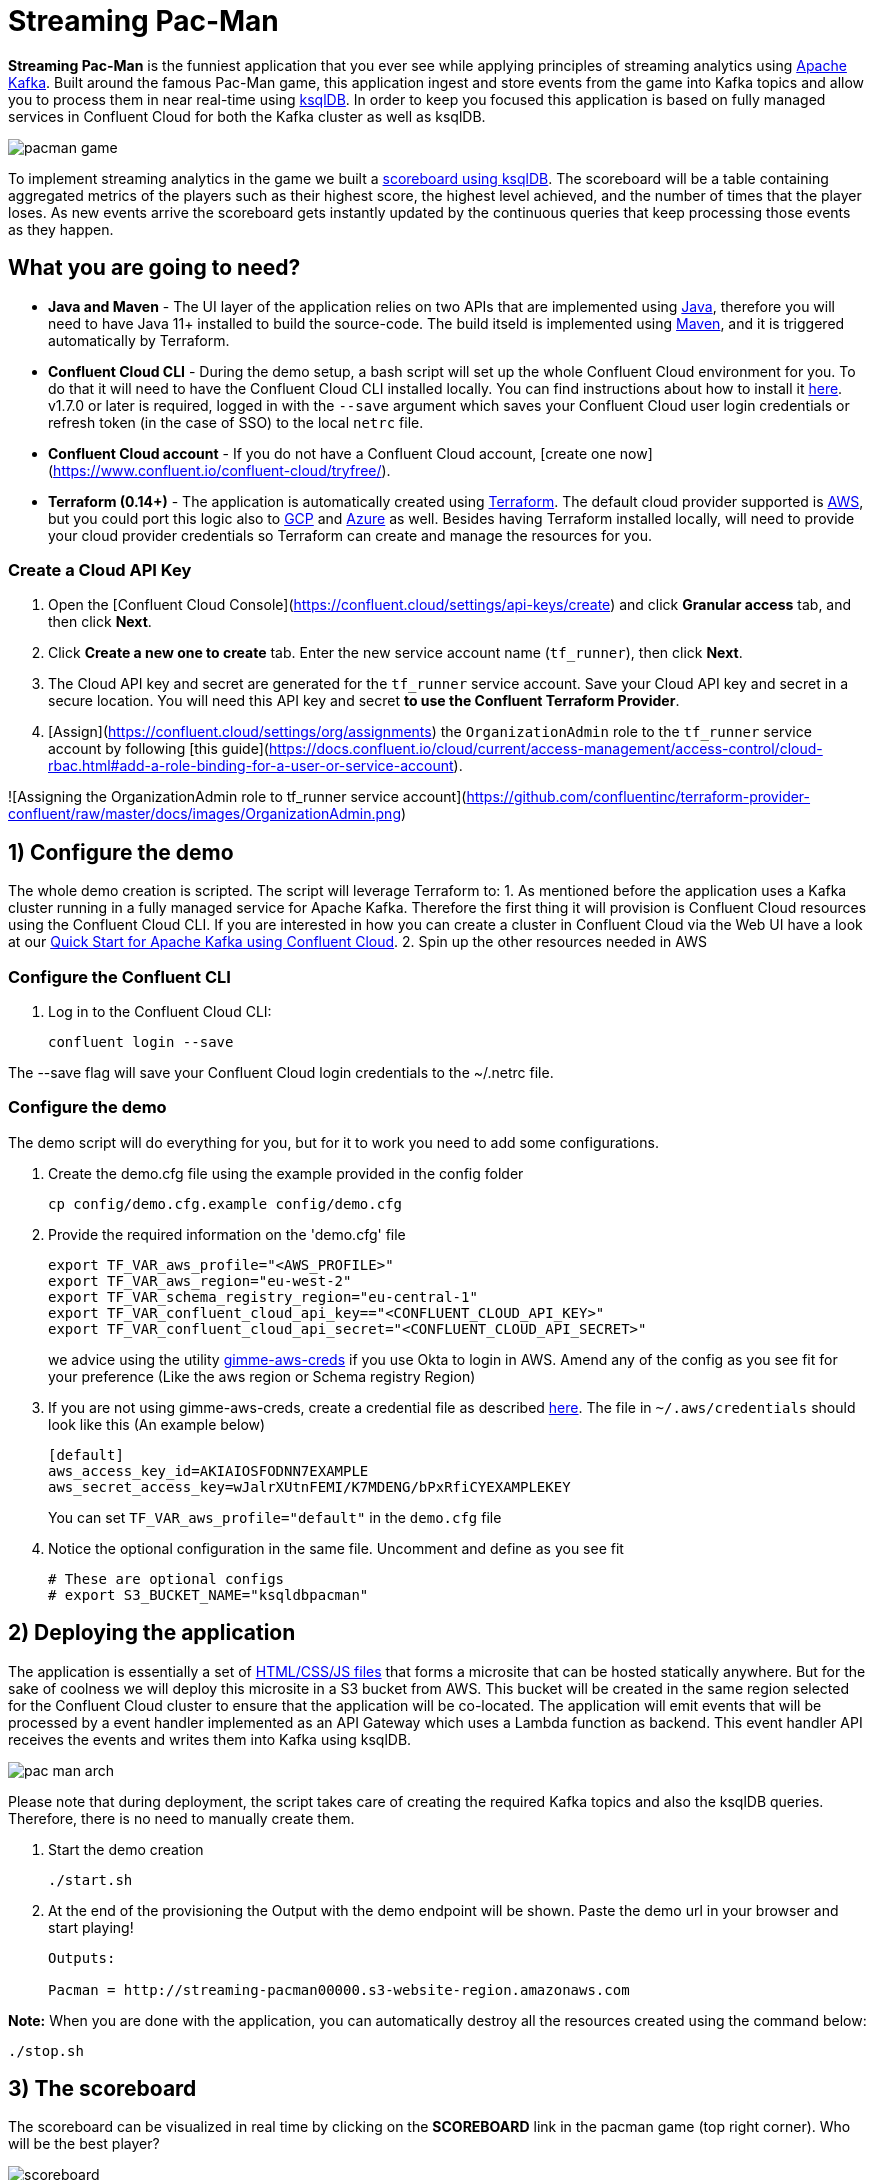 = Streaming Pac-Man

:imagesdir: images/

*Streaming Pac-Man* is the funniest application that you ever see while applying principles of streaming analytics using https://kafka.apache.org[Apache Kafka]. Built around the famous Pac-Man game, this application ingest and store events from the game into Kafka topics and allow you to process them in near real-time using https://ksqldb.io/[ksqlDB]. In order to keep you focused this application is based on fully managed services in Confluent Cloud for both the Kafka cluster as well as ksqlDB.

image::pacman-game.png[]

To implement streaming analytics in the game we built a  link:statements.sql[scoreboard using ksqlDB]. The scoreboard will be a table containing aggregated metrics of the players such as their highest score, the highest level achieved, and the number of times that the player loses. As new events arrive the scoreboard gets instantly updated by the continuous queries that keep processing those events as they happen.

== What you are going to need?

* *Java and Maven* - The UI layer of the application relies on two APIs that are implemented using https://openjdk.java.net/[Java], therefore you will need to have Java 11+ installed to build the source-code. The build itseld is implemented using https://maven.apache.org/[Maven], and it is triggered automatically by Terraform.
* *Confluent Cloud CLI* - During the demo setup, a bash script will set up the whole Confluent Cloud environment for you. To do that it will need to have the Confluent Cloud CLI installed locally. You can find instructions about how to install it https://docs.confluent.io/current/cloud/cli/index.html[here]. v1.7.0 or later is required, logged in with the ``--save`` argument which saves your Confluent Cloud user login credentials or refresh token (in the case of SSO) to the local ``netrc`` file.
* *Confluent Cloud account* - If you do not have a Confluent Cloud account, [create one now](https://www.confluent.io/confluent-cloud/tryfree/). 
* *Terraform (0.14+)* - The application is automatically created using https://www.terraform.io[Terraform]. The default cloud provider supported is https://aws.amazon.com[AWS], but you could port this logic also to https://cloud.google.com[GCP] and https://azure.microsoft.com[Azure] as well. Besides having Terraform installed locally, will need to provide your cloud provider credentials so Terraform can create and manage the resources for you.

=== Create a Cloud API Key

1. Open the [Confluent Cloud Console](https://confluent.cloud/settings/api-keys/create) and click **Granular access** tab, and then click **Next**.
2. Click **Create a new one to create** tab. Enter the new service account name (`tf_runner`), then click **Next**.
3. The Cloud API key and secret are generated for the `tf_runner` service account. Save your Cloud API key and secret in a secure location. You will need this API key and secret **to use the Confluent Terraform Provider**.
4. [Assign](https://confluent.cloud/settings/org/assignments) the `OrganizationAdmin` role to the `tf_runner` service account by following [this guide](https://docs.confluent.io/cloud/current/access-management/access-control/cloud-rbac.html#add-a-role-binding-for-a-user-or-service-account).

![Assigning the OrganizationAdmin role to tf_runner service account](https://github.com/confluentinc/terraform-provider-confluent/raw/master/docs/images/OrganizationAdmin.png)


== 1) Configure the demo

The whole demo creation is scripted. The script will leverage Terraform to:
1. As mentioned before the application uses a Kafka cluster running in a fully managed service for Apache Kafka. Therefore the first thing it will provision is Confluent Cloud resources using the Confluent Cloud CLI. If you are interested in how you can create a cluster in Confluent Cloud via the Web UI have a look at our https://docs.confluent.io/current/quickstart/cloud-quickstart/index.html[Quick Start for Apache Kafka using Confluent Cloud].
2. Spin up the other resources needed in AWS

=== Configure the Confluent CLI

1. Log in to the Confluent Cloud CLI:
+
[source,bash]
----
confluent login --save
----

The --save flag will save your Confluent Cloud login credentials to the ~/.netrc file.

=== Configure the demo
The demo script will do everything for you, but for it to work you need to add some configurations.


1. Create the demo.cfg file using the example provided in the config folder
+
[source,bash]
----
cp config/demo.cfg.example config/demo.cfg
----

2. Provide the required information on the 'demo.cfg' file
+
[source,bash]
----
export TF_VAR_aws_profile="<AWS_PROFILE>"
export TF_VAR_aws_region="eu-west-2"
export TF_VAR_schema_registry_region="eu-central-1"
export TF_VAR_confluent_cloud_api_key=="<CONFLUENT_CLOUD_API_KEY>"
export TF_VAR_confluent_cloud_api_secret="<CONFLUENT_CLOUD_API_SECRET>"
----
+
we advice using the utility https://github.com/Nike-Inc/gimme-aws-creds[gimme-aws-creds] if you use Okta to login in AWS.
Amend any of the config as you see fit for your preference (Like the aws region or Schema registry Region)

3. If you are not using gimme-aws-creds, create a credential file as described https://registry.terraform.io/providers/hashicorp/aws/latest/docs#shared-configuration-and-credentials-files[here]. 
The file in ``~/.aws/credentials`` should look like this (An example below)
+
[source,bash]
----
[default]
aws_access_key_id=AKIAIOSFODNN7EXAMPLE
aws_secret_access_key=wJalrXUtnFEMI/K7MDENG/bPxRfiCYEXAMPLEKEY
----
You can set ``TF_VAR_aws_profile="default"`` in the ``demo.cfg`` file

4. Notice the optional configuration in the same file. Uncomment and define as you see fit
+
[source,bash]
----
# These are optional configs
# export S3_BUCKET_NAME="ksqldbpacman"
----


== 2) Deploying the application

The application is essentially a set of link:pacman/[HTML/CSS/JS files] that forms a microsite that can be hosted statically anywhere. But for the sake of coolness we will deploy this microsite in a S3 bucket from AWS. This bucket will be created in the same region selected for the Confluent Cloud cluster to ensure that the application will be co-located. The application will emit events that will be processed by a event handler implemented as an API Gateway which uses a Lambda function as backend. This event handler API receives the events and writes them into Kafka using ksqlDB.

image::pac-man-arch.png[align="left"]

Please note that during deployment, the script takes care of creating the required Kafka topics and also the ksqlDB queries. Therefore, there is no need to manually create them.

1. Start the demo creation
+
[source,bash]
----
./start.sh
----

2. At the end of the provisioning the Output with the demo endpoint will be shown. Paste the demo url in your browser and start playing!
+
[source,bash]
----
Outputs:

Pacman = http://streaming-pacman00000.s3-website-region.amazonaws.com
----

*Note:* When you are done with the application, you can automatically destroy all the resources created using the command below:

[source,bash]
----
./stop.sh
----

== 3) The scoreboard
The scoreboard can be visualized in real time by clicking on the *SCOREBOARD* link in the pacman game (top right corner). Who will be the best player?

image::scoreboard.png[]


== 4) Looking under the hood

When users play with the Pac-Man game two types of events will be generated. One is called *User Game* and contains the data about the user's current game such as their score, current level, and the number of lives. The other is called *User Losses* and as the name implies contains data about whether the user lose in the game. To build a scoreboard out of this a streaming analytics pipeline will be created to transform these raw events into a table with the scoreboard that is updated in near real-time.

image::pipeline.png[]

To implement the pipeline we use ksqlDB. The link:statements.sql[code for this pipeline has been written for you] and it was automatically deployed  into a fully managed ksqlDB Server. 

=== the Scoreboard logic
ksqlDB supports link:https://docs.ksqldb.io/en/0.14.0-ksqldb/concepts/queries/pull/[Pull queries], where you can get the latest value for a given key. The pacman app uses this feature in order to show you the scoreboard, with a simple trick:

1. A first request is sent to get the SET of all user_id of the players. This collection of strings is calculated in real-time by ksqlDB continously, using a COLLECT_SET aggregated function, as you can see in the link:statements.sql[statements.sql]). By using a constant as the key for aggregation we are effectively creating an aggregation for all the events in the stream. We can then use this constant string as key in our pull query
+
[source,sql]
----
SELECT HIGHEST_SCORE_VALUE, USERS_SET_VALUE FROM SUMMARY_STATS WHERE SUMMARY_KEY='SUMMARY_KEY';
----


2. A query to the scoreboard is sent using the list retrieved with the first api call in the IN where clause: 
+
[source,sql]
----
select USER, HIGHEST_SCORE, HIGHEST_LEVEL, TOTAL_LOSSES from STATS_PER_USER WHERE USER IN (${userListCsv});
----

== Troubleshooting

If you face issues in the pacman app, try open the developer tools of your browser and watch what errors are in the console.
If you see a CORS related issue, check your user in AWS IAM, we have seen issues were missing permission would result is this issues. The solution is to add your user to the relevat Groups.

== License

This project is licensed under the link:LICENSE[Apache 2.0 License.]

== Previous Pacman Demo

Are you looking for the previous version of this demo? You can find it here: https://github.com/confluentinc/demo-scene/releases/tag/pacman-v1.0